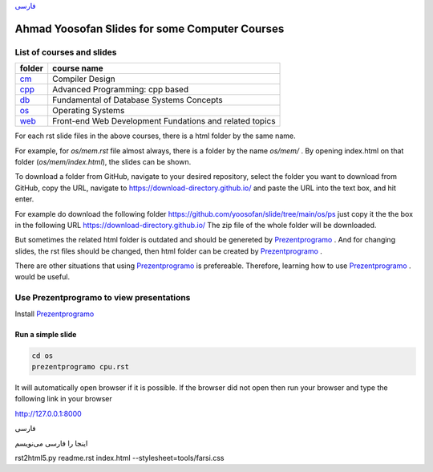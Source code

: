 `فارسی`_


===============================================
Ahmad Yoosofan Slides for some Computer Courses
===============================================


List of courses and slides
==========================
.. csv-table::
    :header-rows: 1

    folder, course name
    `cm <https://github.com/yoosofan/slide/tree/main/cm>`_  ,  Compiler Design
    `cpp <https://github.com/yoosofan/slide/tree/main/cpp>`_, Advanced Programming: cpp based
    `db <https://github.com/yoosofan/slide/tree/main/db>`_  ,  Fundamental of Database Systems Concepts
    `os <https://github.com/yoosofan/slide/tree/main/os>`_  ,  Operating Systems
    `web <https://github.com/yoosofan/slide/tree/main/web>`_, Front-end Web Development Fundations and related topics

For each rst slide files in the above courses, there is a html folder by the same name.

For example, for `os/mem.rst` file almost always, there is a folder by the
name `os/mem/` .
By opening index.html on that folder (`os/mem/index.html`), the slides can be shown.

To download a folder from GitHub, navigate to your desired repository,
select the folder you want to download from GitHub, copy the URL, navigate to
https://download-directory.github.io/ and paste the URL into the text box, 
and hit enter.

For example do download the following folder
https://github.com/yoosofan/slide/tree/main/os/ps
just copy it the the box in the following URL
https://download-directory.github.io/
The zip file of the whole folder will be downloaded.

But sometimes the related html folder is outdated and should be genereted by
`Prezentprogramo <https://github.com/yoosofan/prezentprogramo>`_ .
And for changing slides, the rst files should be changed, then
html folder can be created by
`Prezentprogramo <https://github.com/yoosofan/prezentprogramo>`_ .

There are other situations that using
`Prezentprogramo <https://github.com/yoosofan/prezentprogramo>`_
is prefereable. Therefore, learning how to use
`Prezentprogramo <https://github.com/yoosofan/prezentprogramo>`_ .
would be useful.

Use Prezentprogramo to view presentations
=========================================
Install `Prezentprogramo <https://github.com/yoosofan/prezentprogramo>`_

Run a simple slide
------------------
.. code:: sh

  cd os
  prezentprogramo cpu.rst

It will automatically open browser if it is possible.
If the browser did not open then run your browser
and type the following link in your browser

http://127.0.0.1:8000

.. _فارسی :

.. class:: rtl-h1

فارسی

.. class:: rtl

اینجا را فارسی می‌نویسم

.. class:: ltr

rst2html5.py readme.rst index.html --stylesheet=tools/farsi.css